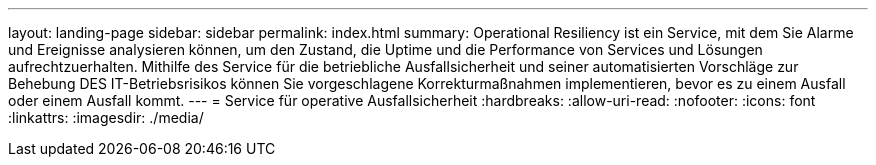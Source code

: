 ---
layout: landing-page 
sidebar: sidebar 
permalink: index.html 
summary: Operational Resiliency ist ein Service, mit dem Sie Alarme und Ereignisse analysieren können, um den Zustand, die Uptime und die Performance von Services und Lösungen aufrechtzuerhalten. Mithilfe des Service für die betriebliche Ausfallsicherheit und seiner automatisierten Vorschläge zur Behebung DES IT-Betriebsrisikos können Sie vorgeschlagene Korrekturmaßnahmen implementieren, bevor es zu einem Ausfall oder einem Ausfall kommt. 
---
= Service für operative Ausfallsicherheit
:hardbreaks:
:allow-uri-read: 
:nofooter: 
:icons: font
:linkattrs: 
:imagesdir: ./media/



